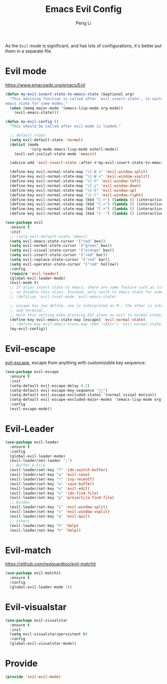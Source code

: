 #+TITLE:Emacs Evil Config
#+AUTHOR: Peng Li
#+EMAIL: seudut@gmail.com
 
As the =Evil= mode is significant, and has lots of configurations, it's better put them 
in a separate file.

* Evil mode 
https://www.emacswiki.org/emacs/Evil
#+BEGIN_SRC emacs-lisp :tangle yes :results silent
  (defun my-evil-insert-state-to-emacs-state (&optional arg)
    "This advising function is called after `evil-insert-state', to switch to
  emacs state for some modes."
    (when (memq major-mode '(emacs-lisp-mode org-mode))
      (evil-emacs-state)))

  (defun my-evil-config ()
    "This should be called after evil-mode is loaded."
    
    ;; default state
    (setq evil-default-state 'normal)
    (dolist (mode
             '(org-mode emacs-lisp-mode eshell-mode))
      (evil-set-initial-state mode 'emacs))

    (advice-add 'evil-insert-state :after #'my-evil-insert-state-to-emacs-state)
    
    (define-key evil-normal-state-map "\C-W s" 'evil-window-split)
    (define-key evil-normal-state-map "\C-W v" 'evil-window-vsplit)
    (define-key evil-normal-state-map "\C-h" 'evil-window-left)
    (define-key evil-normal-state-map "\C-j" 'evil-window-down)
    (define-key evil-normal-state-map "\C-k" 'evil-window-up)
    (define-key evil-normal-state-map "\C-l" 'evil-window-right)
    (define-key evil-normal-state-map (kbd "C->") (lambda () (interactive) (evil-window-increase-width 3)))
    (define-key evil-normal-state-map (kbd "C-<") (lambda () (interactive) (evil-window-decrease-width 3)))
    (define-key evil-normal-state-map (kbd "C-+") (lambda () (interactive) (evil-window-increase-height 3)))
    (define-key evil-normal-state-map (kbd "C--") (lambda () (interactive) (evil-window-decrease-height 3))))

  (use-package evil
    :ensure t
    :init
    ;; (setq evil-default-state 'emacs)
    (setq evil-emacs-state-cursor '("red" box))
    (setq evil-normal-state-cursor '("green" box))
    (setq evil-visual-state-cursor '("orange" box))
    (setq evil-insert-state-cursor '("red" bar))
    (setq evil-replace-state-cursor '("red" bar))
    (setq evil-operator-state-cursor '("red" hollow))
    :config
    (require 'evil-leader)
    (global-evil-leader-mode)
    (evil-mode t)
    ;; If alias insert state to emacs, there are some feature such as (column insert) not working.
    ;; so disable this alias. Instead, only swith to emacs state for some special mode by advicing `evil-insert-state'. see above
    ;; (defalias 'evil-inset-mode 'evil-emacs-state)

    ;; escape has two define, one is interpreted as M-, the other is interpreted as ESC. This may be different between emacs GUI
    ;; and terminal.
    ;; Here this setting make pressing ESC alone as exit to normal state, but keep when pressing ESC with combined key, as (M-*)
    (define-key evil-emacs-state-map [escape] 'evil-normal-state)
    ;; (define-key evil-emacs-state-map (kbd "<ESC>") 'evil-normal-state)
    (my-evil-config))
#+END_SRC

* Evil-escape
[[https://github.com/syl20bnr/evil-escape][evil-escape]], escape from anything with customizable key sequence.
#+BEGIN_SRC emacs-lisp :tangle yes :results silent
  (use-package evil-escape
    :ensure t
    :init
    (setq-default evil-escape-delay 0.2)
    (setq-default evil-escape-key-sequence "jj")
    (setq-default evil-escape-excluded-states '(normal visual motion))
    (setq-default evil-escape-excluded-major-modes '(emacs-lisp-mode org-mode))
    :config
    (evil-escape-mode))
#+END_SRC

* Evil-Leader
#+BEGIN_SRC emacs-lisp :tangle yes :results silent
  (use-package evil-leader
    :ensure t
    :config
    (global-evil-leader-mode)
    (evil-leader/set-leader ";")
    ;; Buffer & File
    (evil-leader/set-key "f" 'ido-switch-buffer)
    (evil-leader/set-key "w" 'evil-save)
    (evil-leader/set-key "r" 'ivy-recentf)
    (evil-leader/set-key "w" 'save-buffer)
    (evil-leader/set-key "e" 'evil-edit)
    (evil-leader/set-key "o" 'ido-find-file)
    (evil-leader/set-key "p" 'projectile-find-file)
    ;; Window
    (evil-leader/set-key "s" 'evil-window-split)
    (evil-leader/set-key "v" 'evil-window-vsplit)
    (evil-leader/set-key "q" 'evil-quit)
    ;; others
    (evil-leader/set-key "h" 'help)
    (evil-leader/set-key "h" 'help))

#+END_SRC

* Evil-match
[[https://github.com/redguardtoo/evil-matchit]]
#+BEGIN_SRC emacs-lisp :tangle yes :results silent
  (use-package evil-matchit
    :ensure t
    :config
    (global-evil-leader-mode 1))
#+END_SRC

* Evil-visualstar
#+BEGIN_SRC emacs-lisp :tangle yes :results silent
  (use-package evil-visualstar
    :ensure t
    :init
    (setq evil-visualstar/persistent t)
    :config
    (global-evil-visualstar-mode))
#+END_SRC
* Provide 
#+BEGIN_SRC emacs-lisp :tangle yes :results silent
  (provide 'init-evil-mode)
#+END_SRC

